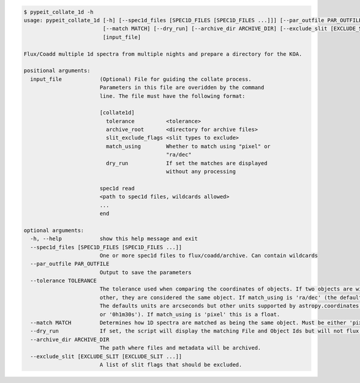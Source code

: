 .. code-block:: console

    $ pypeit_collate_1d -h
    usage: pypeit_collate_1d [-h] [--spec1d_files [SPEC1D_FILES [SPEC1D_FILES ...]]] [--par_outfile PAR_OUTFILE] [--tolerance TOLERANCE]
                             [--match MATCH] [--dry_run] [--archive_dir ARCHIVE_DIR] [--exclude_slit [EXCLUDE_SLIT [EXCLUDE_SLIT ...]]]
                             [input_file]
    
    Flux/Coadd multiple 1d spectra from multiple nights and prepare a directory for the KOA.
    
    positional arguments:
      input_file            (Optional) File for guiding the collate process.
                            Parameters in this file are overidden by the command
                            line. The file must have the following format:
                            
                            [collate1d]
                              tolerance          <tolerance>
                              archive_root       <directory for archive files>
                              slit_exclude_flags <slit types to exclude>
                              match_using        Whether to match using "pixel" or
                                                 "ra/dec"
                              dry_run            If set the matches are displayed
                                                 without any processing
                            
                            spec1d read
                            <path to spec1d files, wildcards allowed>
                            ...
                            end
    
    optional arguments:
      -h, --help            show this help message and exit
      --spec1d_files [SPEC1D_FILES [SPEC1D_FILES ...]]
                            One or more spec1d files to flux/coadd/archive. Can contain wildcards
      --par_outfile PAR_OUTFILE
                            Output to save the parameters
      --tolerance TOLERANCE
                            The tolerance used when comparing the coordinates of objects. If two objects are within this distance from each
                            other, they are considered the same object. If match_using is 'ra/dec' (the default) this is an angular distance.
                            The defaults units are arcseconds but other units supported by astropy.coordinates.Angle can be used(e.g. '0.003d'
                            or '0h1m30s'). If match_using is 'pixel' this is a float.
      --match MATCH         Determines how 1D spectra are matched as being the same object. Must be either 'pixel' or 'ra/dec'.
      --dry_run             If set, the script will display the matching File and Object Ids but will not flux, coadd or archive.
      --archive_dir ARCHIVE_DIR
                            The path where files and metadata will be archived.
      --exclude_slit [EXCLUDE_SLIT [EXCLUDE_SLIT ...]]
                            A list of slit flags that should be excluded.
    
